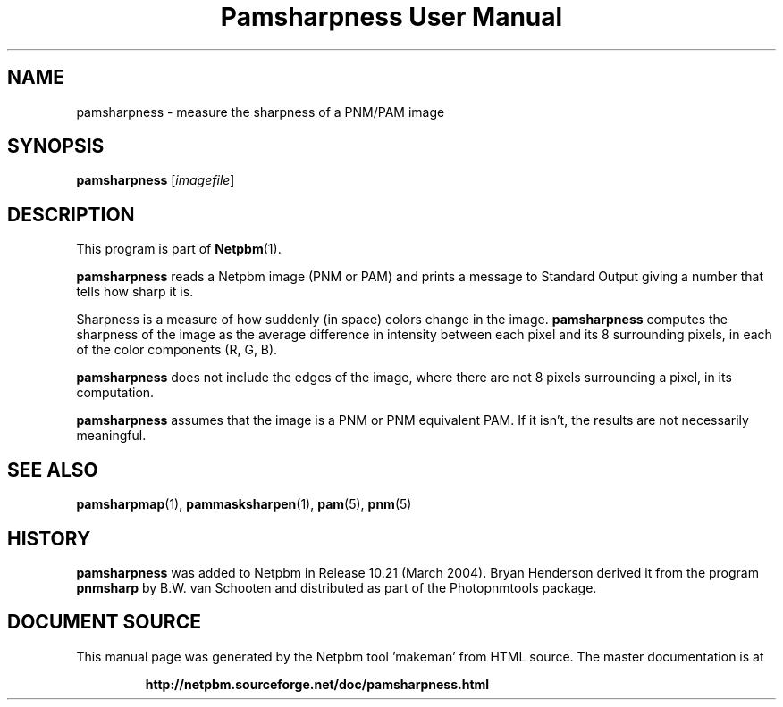 \
.\" This man page was generated by the Netpbm tool 'makeman' from HTML source.
.\" Do not hand-hack it!  If you have bug fixes or improvements, please find
.\" the corresponding HTML page on the Netpbm website, generate a patch
.\" against that, and send it to the Netpbm maintainer.
.TH "Pamsharpness User Manual" 0 "07 February 2004" "netpbm documentation"

.SH NAME
pamsharpness - measure the sharpness of a PNM/PAM image

.UN synopsis
.SH SYNOPSIS
\fBpamsharpness\fP [\fIimagefile\fP]

.UN description
.SH DESCRIPTION
.PP
This program is part of
.BR "Netpbm" (1)\c
\&.
.PP
\fBpamsharpness\fP reads a Netpbm image (PNM or PAM) and prints a
message to Standard Output giving a number that tells how sharp it is.
.PP
Sharpness is a measure of how suddenly (in space) colors change in
the image.  \fBpamsharpness\fP computes the sharpness of the image as
the average difference in intensity between each pixel and its 8 surrounding
pixels, in each of the color components (R, G, B).
.PP
\fBpamsharpness\fP does not include the edges of the image, where
there are not 8 pixels surrounding a pixel, in its computation.
.PP
\fBpamsharpness\fP assumes that the image is a PNM or PNM
equivalent PAM.  If it isn't, the results are not necessarily
meaningful.

.UN seealso
.SH SEE ALSO
.BR "pamsharpmap" (1)\c
\&,
.BR "pammasksharpen" (1)\c
\&,
.BR "pam" (5)\c
\&,
.BR "pnm" (5)\c
\&

.UN history
.SH HISTORY
.PP
\fBpamsharpness\fP was added to Netpbm in Release 10.21 (March
2004).  Bryan Henderson derived it from the program \fBpnmsharp\fP by
B.W. van Schooten and distributed as part of the Photopnmtools
package.
.SH DOCUMENT SOURCE
This manual page was generated by the Netpbm tool 'makeman' from HTML
source.  The master documentation is at
.IP
.B http://netpbm.sourceforge.net/doc/pamsharpness.html
.PP